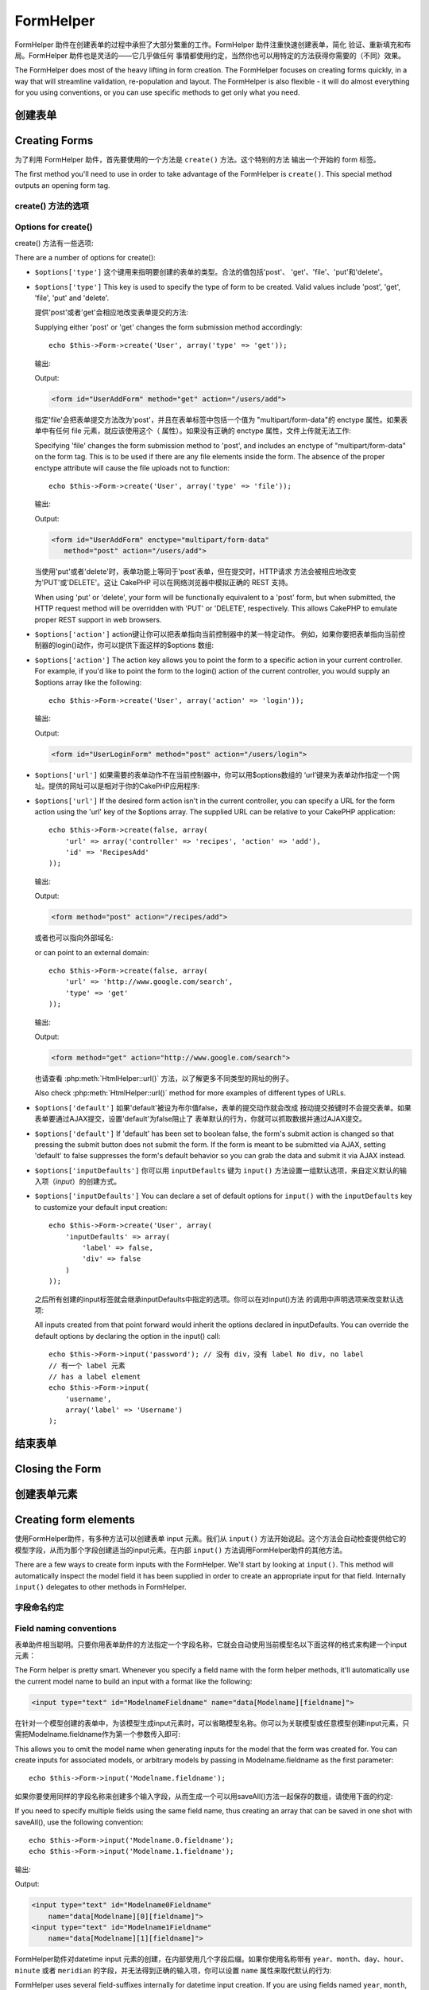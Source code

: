FormHelper
################

.. php:class:: FormHelper(View $view, array $settings = array())

FormHelper 助件在创建表单的过程中承担了大部分繁重的工作。FormHelper 助件注重快速创建表单，简化
验证、重新填充和布局。FormHelper 助件也是灵活的——它几乎做任何
事情都使用约定，当然你也可以用特定的方法获得你需要的（不同）效果。

The FormHelper does most of the heavy lifting in form creation.
The FormHelper focuses on creating forms quickly, in a way that
will streamline validation, re-population and layout. The
FormHelper is also flexible - it will do almost everything for
you using conventions, or you can use specific methods to get
only what you need.

创建表单
==============

Creating Forms
==============

为了利用 FormHelper 助件，首先要使用的一个方法是 ``create()`` 方法。这个特别的方法
输出一个开始的 form 标签。

The first method you'll need to use in order to take advantage of
the FormHelper is ``create()``. This special method outputs an
opening form tag.

.. php:method:: create(string $model = null, array $options = array())

    所有的参数都是可选的。如果调用 ``create()`` 方法时没有提供参数，就会认为构建
    的表单是通过当前的网址（*URL*）提交给当前的控制器。提交表单的默认方法是
    POST。返回的 form 元素带有一个 DOM ID。这个 ID 是用模型的名称和控制器动作的名称，
    按照驼峰命名方式（*CamelCased*）生成的。例如在 UsersController 的视图中调用
    ``create()`` 方法，在渲染得到的视图中会看到下面的输出:

    All parameters are optional. If ``create()`` is called with no
    parameters supplied, it assumes you are building a form that
    submits to the current controller, via the current URL.
    The default method for form submission is POST.
    The form element is also returned with a DOM ID. The ID is
    generated using the name of the model, and the name of the
    controller action, CamelCased. If I were to call ``create()``
    inside a UsersController view, I'd see something like the following
    output in the rendered view:

    .. code-block:: html

        <form id="UserAddForm" method="post" action="/users/add">

    .. note::

        你也可以给 ``$model`` 参数传入 ``false``。这样就会把表单数据放进数组：
        ``$this->request->data`` 中（而不是次级数组
        ``$this->request->data['Model']`` 中）。这对于不代表任何数据库中的数据的
        简易表单，是很方便的。

        You can also pass ``false`` for ``$model``. This will place your
        form data into the array: ``$this->request->data`` (instead of in the
        sub-array: ``$this->request->data['Model']``). This can be handy for short
        forms that may not represent anything in your database.

    其实，``create()`` 方法允许我们用参数对表单做更多定制。首先，你可以指定模型
    名称。为表单指定模型，就是创建了表单的 *上下文（context）*。所有的字段都认为是属于
    该模型（除非另外说明），所有引用的模型都与之关联。如果你不指定模型，就认为是
    使用当前控制器的默认模型::

    The ``create()`` method allows us to customize much more using the
    parameters, however. First, you can specify a model name. By
    specifying a model for a form, you are creating that form's
    *context*. All fields are assumed to belong to this model (unless
    otherwise specified), and all models referenced are assumed to be
    associated with it. If you do not specify a model, then it assumes
    you are using the default model for the current controller::

        // 如果你在 /recipes/add 页面
        // If you are on /recipes/add
        echo $this->Form->create('Recipe');

    输出:

    Output:

    .. code-block:: php

        <form id="RecipeAddForm" method="post" action="/recipes/add">

    这会把表单数据以 POST 方式提交给 RecipesController 控制器的 ``add()`` 动作。当然，
    你也可以用同样的逻辑创建编辑（*edit*）表单。FormHelper助件用
    ``$this->request->data`` 属性来自动探知是创建新增（*add*）还是编辑（*edit*）表单。如果
    ``$this->request->data`` 包含一个以表单的模型命名的数组元素，而且该数组包含
    模型主键的非空值，那么 FormHelper 助件就会为该记录创建一个编辑表单。例如，如果
    我们浏览 http://site.com/recipes/edit/5 页面，我们会得到下面的输出::

    This will POST the form data to the ``add()`` action of
    RecipesController. However, you can also use the same logic to
    create an edit form. The FormHelper uses the ``$this->request->data``
    property to automatically detect whether to create an add or edit
    form. If ``$this->request->data`` contains an array element named after the
    form's model, and that array contains a non-empty value of the
    model's primary key, then the FormHelper will create an edit form
    for that record. For example, if we browse to
    http://site.com/recipes/edit/5, we would get the following::

        // Controller/RecipesController.php:
        public function edit($id = null) {
            if (empty($this->request->data)) {
                $this->request->data = $this->Recipe->findById($id);
            } else {
                // Save logic goes here
            }
        }

        // View/Recipes/edit.ctp:
        // 因为 $this->request->data['Recipe']['id'] = 5，
        // 我们会得到编辑表单
        // Since $this->request->data['Recipe']['id'] = 5,
        // we will get an edit form
        <?php echo $this->Form->create('Recipe'); ?>

    输出:

    Output:

    .. code-block:: html

        <form id="RecipeEditForm" method="post" action="/recipes/edit/5">
        <input type="hidden" name="_method" value="PUT" />

    .. note::

        因为这是一个编辑表单，生成了一个 hidden 类型的 input 字段来取代默认的 HTTP 方法。

        Since this is an edit form, a hidden input field is generated to
        override the default HTTP method.

    在为插件中的模型创建表单时，你应当总是使用 :term:`plugin syntax` 来创建表单。
    这会确保生成正确的表单::

    When creating forms for models in plugins, you should always use
    :term:`plugin syntax` when creating a form. This will ensure the form is
    correctly generated::

        echo $this->Form->create('ContactManager.Contact');

    绝大部分对表单的配置是通过 ``$options`` 数组进行的。这个特殊的数组可以包含
    一系列不同的键-值对，影响生成的表单标签。

    The ``$options`` array is where most of the form configuration
    happens. This special array can contain a number of different
    key-value pairs that affect the way the form tag is generated.

    .. versionchanged:: 2.0
        所有表单的默认网址，现在是当前的网址，包括传入（*passed*）、命名（*named*
        ）和查询字符串（*querystring*）参数。你可以通过给
        ``$this->Form->create()`` 方法的第二个参数中提供 ``$options['url']`` 来
        改变这个默认值。
        The default URL for all forms, is now the current URL including
        passed, named, and querystring parameters. You can override this
        default by supplying ``$options['url']`` in the second parameter of
        ``$this->Form->create()``.

create() 方法的选项
--------------------

Options for create()
--------------------

create() 方法有一些选项:

There are a number of options for create():

* ``$options['type']`` 这个键用来指明要创建的表单的类型。合法的值包括'post'、
  'get'、'file'、'put'和'delete'。

* ``$options['type']`` This key is used to specify the type of form to be created. Valid
  values include 'post', 'get', 'file', 'put' and 'delete'.

  提供'post'或者'get'会相应地改变表单提交的方法::

  Supplying either 'post' or 'get' changes the form submission method
  accordingly::

      echo $this->Form->create('User', array('type' => 'get'));

  输出:

  Output:

  .. code-block:: html

     <form id="UserAddForm" method="get" action="/users/add">

  指定'file'会把表单提交方法改为'post'，并且在表单标签中包括一个值为
  "multipart/form-data"的 enctype 属性。如果表单中有任何 file 元素，就应该使用这个（
  属性）。如果没有正确的 enctype 属性，文件上传就无法工作::

  Specifying 'file' changes the form submission method to 'post', and
  includes an enctype of "multipart/form-data" on the form tag. This
  is to be used if there are any file elements inside the form. The
  absence of the proper enctype attribute will cause the file uploads
  not to function::

      echo $this->Form->create('User', array('type' => 'file'));

  输出:

  Output:

  .. code-block:: html

     <form id="UserAddForm" enctype="multipart/form-data"
        method="post" action="/users/add">

  当使用'put'或者'delete'时，表单功能上等同于'post'表单，但在提交时，HTTP请求
  方法会被相应地改变为'PUT'或'DELETE'。这让 CakePHP 可以在网络浏览器中模拟正确的
  REST 支持。

  When using 'put' or 'delete', your form will be functionally
  equivalent to a 'post' form, but when submitted, the HTTP request
  method will be overridden with 'PUT' or 'DELETE', respectively.
  This allows CakePHP to emulate proper REST support in web
  browsers.

* ``$options['action']`` action键让你可以把表单指向当前控制器中的某一特定动作。
  例如，如果你要把表单指向当前控制器的login()动作，你可以提供下面这样的$options
  数组::

* ``$options['action']`` The action key allows you to point the form to a
  specific action in your current controller. For example, if you'd like to
  point the form to the login() action of the current controller, you would
  supply an $options array like the following::

    echo $this->Form->create('User', array('action' => 'login'));

  输出:

  Output:

  .. code-block:: html

     <form id="UserLoginForm" method="post" action="/users/login">

  .. deprecated:: 2.8.0
     在 2.8.0 版本中，``$options['action']`` 选项已经作废。
     请使用 ``$options['url']`` 和 ``$options['id']`` 选项。
     The ``$options['action']`` option was deprecated as of 2.8.0.
     Use the ``$options['url']`` and ``$options['id']`` options instead.

* ``$options['url']`` 如果需要的表单动作不在当前控制器中，你可以用$options数组的
  ‘url’键来为表单动作指定一个网址。提供的网址可以是相对于你的CakePHP应用程序::

* ``$options['url']`` If the desired form action isn't in the current
  controller, you can specify a URL for the form action using the 'url' key of
  the $options array. The supplied URL can be relative to your CakePHP
  application::

    echo $this->Form->create(false, array(
        'url' => array('controller' => 'recipes', 'action' => 'add'),
        'id' => 'RecipesAdd'
    ));

  输出:

  Output:

  .. code-block:: html

     <form method="post" action="/recipes/add">

  或者也可以指向外部域名::

  or can point to an external domain::

    echo $this->Form->create(false, array(
        'url' => 'http://www.google.com/search',
        'type' => 'get'
    ));

  输出:

  Output:

  .. code-block:: html

    <form method="get" action="http://www.google.com/search">

  也请查看 :php:meth:`HtmlHelper::url()` 方法，以了解更多不同类型的网址的例子。

  Also check :php:meth:`HtmlHelper::url()` method for more examples of
  different types of URLs.

  .. versionchanged:: 2.8.0

     如果你不希望输出网址作为表单的动作（*action*），请使用 ``'url' => false``。

     Use ``'url' => false`` if you don’t want to output a URL as the form action.

* ``$options['default']`` 如果'default'被设为布尔值false，表单的提交动作就会改成
  按动提交按键时不会提交表单。如果表单要通过AJAX提交，设置'default'为false阻止了
  表单默认的行为，你就可以抓取数据并通过AJAX提交。

* ``$options['default']`` If 'default' has been set to boolean false, the form's
  submit action is changed so that pressing the submit button does not submit
  the form. If the form is meant to be submitted via AJAX, setting 'default' to
  false suppresses the form's default behavior so you can grab the data and
  submit it via AJAX instead.

* ``$options['inputDefaults']`` 你可以用 ``inputDefaults`` 键为 ``input()``
  方法设置一组默认选项，来自定义默认的输入项（*input*）的创建方式。

* ``$options['inputDefaults']`` You can declare a set of default options for
  ``input()`` with the ``inputDefaults`` key to customize your default input
  creation::

    echo $this->Form->create('User', array(
        'inputDefaults' => array(
            'label' => false,
            'div' => false
        )
    ));

  之后所有创建的input标签就会继承inputDefaults中指定的选项。你可以在对input()方法
  的调用中声明选项来改变默认选项::

  All inputs created from that point forward would inherit the
  options declared in inputDefaults. You can override the
  default options by declaring the option in the input() call::

    echo $this->Form->input('password'); // 没有 div，没有 label No div, no label
    // 有一个 label 元素
    // has a label element
    echo $this->Form->input(
        'username',
        array('label' => 'Username')
    );

结束表单
================

Closing the Form
================

.. php:method:: end($options = null, $secureAttributes = array())

    FormHelper助件有一个 ``end()`` 方法，用来完成表单。``end()`` 方法经常只输出一个结束表单标签，但使用 ``end()`` 方法也可以让FormHelper助件插入 :php:class:`SecurityComponent` 组件要求的隐藏表单元素:

    The FormHelper includes an ``end()`` method that completes the
    form. Often, ``end()`` only outputs a closing form tag, but
    using ``end()`` also allows the FormHelper to insert needed hidden
    form elements that :php:class:`SecurityComponent` requires:

    .. code-block:: php

        <?php echo $this->Form->create(); ?>

        <!-- Form elements go here -->

        <?php echo $this->Form->end(); ?>

    如果提供一个字符串作为 ``end()`` 方法的第一个参数，FormHelper助件就会和结束表单标签一起输出一个相应(以输入参数)命名的submit按键。

    If a string is supplied as the first parameter to ``end()``, the
    FormHelper outputs a submit button named accordingly along with the
    closing form tag::

        <?php echo $this->Form->end('Finish'); ?>

    就会输出:

    Will output:

    .. code-block:: html

        <div class="submit">
            <input type="submit" value="Finish" />
        </div>
        </form>

    你可以传入一个数组给 ``end()`` 方法来指定详细设置::

    You can specify detail settings by passing an array to ``end()``::

        $options = array(
            'label' => 'Update',
            'div' => array(
                'class' => 'glass-pill',
            )
        );
        echo $this->Form->end($options);

    就会输出:

    Will output:

    .. code-block:: html

        <div class="glass-pill"><input type="submit" value="Update" name="Update">
        </div>

    欲知更多细节，请参看 `Form Helper API <http://api.cakephp.org/2.8/class-FormHelper.html>`_。

    See the `Form Helper API <http://api.cakephp.org/2.8/class-FormHelper.html>`_ for further details.

    .. note::

        如果你在应用程序中使用 :php:class:`SecurityComponent` 组件，你应当总是用 ``end()`` 方法结束表单。

        If you are using :php:class:`SecurityComponent` in your application you
        should always end your forms with ``end()``.

    .. versionchanged:: 2.5
        在2.5版本中增加了 ``$secureAttributes`` 参数。
        The ``$secureAttributes`` parameter was added in 2.5.

.. _automagic-form-elements:

创建表单元素
======================

Creating form elements
======================

使用FormHelper助件，有多种方法可以创建表单 input 元素。我们从 ``input()`` 方法开始说起。这个方法会自动检查提供给它的模型字段，从而为那个字段创建适当的input元素。在内部 ``input()`` 方法调用FormHelper助件的其他方法。

There are a few ways to create form inputs with the FormHelper. We'll start by
looking at ``input()``. This method will automatically inspect the model field it
has been supplied in order to create an appropriate input for that
field. Internally ``input()`` delegates to other methods in FormHelper.

.. php:method:: input(string $fieldName, array $options = array())

    根据给定的 ``Model.field`` 创建下列元素:

    Creates the following elements given a particular ``Model.field``:

    * 包裹的div元素。
    * Label元素
    * （一个或多个）input元素
    * 如果适用，错误消息元素

    * Wrapping div.
    * Label element
    * Input element(s)
    * Error element with message if applicable.

    创建的input元素的类型取决于列的数据类型:

    The type of input created depends on the column datatype:

    列的类型
        获得的表单输入字段
    Column Type
        Resulting Form Field
    string (char, varchar, etc.)
        text
    boolean, tinyint(1)
        checkbox
    text
        textarea
    以password、passwd或psword命名的文字类型
        password
    text, with name of password, passwd, or psword
        password
    以email命名的文字类型
        email
    text, with name of email
        email
    以tel、telephone或phone命名的文字类型
        tel
    text, with name of tel, telephone, or phone
        tel
    date
        日、月和年的select输入项
    date
        day, month, and year selects
    datetime, timestamp
        日、月、年、小时、分钟和上下午的select输入项
    datetime, timestamp
        day, month, year, hour, minute, and meridian selects
    time
        小时、分钟和上下午的select输入项
    time
        hour, minute, and meridian selects
    binary 二进制类型
        file

    ``$options`` 参数让你定制 ``input()`` 方法如何工作，并微调生成的内容。

    The ``$options`` parameter allows you to customize how ``input()`` works,
    and finely control what is generated.

    如果模型字段的验证规则没有指定 ``allowEmpty =>
    true``，包裹的div元素就会带有 ``required`` 的（样式）类名。这种行为的一个局限是，字段所在的模型在当前请求（的处理过程）中必须已经加载，或者直接与提供给 :php:meth:`~FormHelper::create()` 方法的模型相关联。

    The wrapping div will have a ``required`` class name appended if the
    validation rules for the Model's field do not specify ``allowEmpty =>
    true``. One limitation of this behavior is the field's model must have
    been loaded during this request. Or be directly associated to the
    model supplied to :php:meth:`~FormHelper::create()`.

    .. versionadded:: 2.5
        binary类型现在映射成file类型的input元素。
        The binary type now maps to a file input.

    .. versionadded:: 2.3

    .. _html5-required:

    自2.3版本起，HTML5的 ``required`` 属性也会根据验证规则被添加到input元素上。你可以对某一字段在options数组中显式地设置 ``required`` 键，来改变这一点。要对整个表单省略浏览器验证的触发，你可以对使用 :php:meth:`FormHelper::submit()` 方法生成的input按键设置选项 ``'formnovalidate' => true``，或者在 :php:meth:`FormHelper::create()` 方法的选项中设置 ``'novalidate' => true``。

    Since 2.3 the HTML5 ``required`` attribute will also be added to the input
    based on validation rules. You can explicitly set ``required`` key in
    options array to override it for a field. To skip browser validation
    triggering for the whole form you can set option ``'formnovalidate' => true``
    for the input button you generate using :php:meth:`FormHelper::submit()` or
    set ``'novalidate' => true`` in options for :php:meth:`FormHelper::create()`.

    例如，假设User模型包括username（varchar）、password（varchar）、approved（datetime）和quote（text）这些字段。你可以用FormHelper助件的input()方法为所有这些表单字段创建适当的input元素::

    For example, let's assume that your User model includes fields for a
    username (varchar), password (varchar), approved (datetime) and
    quote (text). You can use the input() method of the FormHelper to
    create appropriate inputs for all of these form fields::

        echo $this->Form->create();

        echo $this->Form->input('username');   //text
        echo $this->Form->input('password');   //password
        echo $this->Form->input('approved');   //day, month, year, hour, minute,
                                               //meridian 日，月，年，小时，分钟，上下午
        echo $this->Form->input('quote');      //textarea

        echo $this->Form->end('Add');

    （下面是）说明日期字段的一些选项的一个更详细的例子::

    A more extensive example showing some options for a date field::

        echo $this->Form->input('birth_dt', array(
            'label' => 'Date of birth',
            'dateFormat' => 'DMY',
            'minYear' => date('Y') - 70,
            'maxYear' => date('Y') - 18,
        ));

    ``input()`` 方法除了下面这些选项，你可以指定input类型的任何选项和任何html属性（例如onfocus）。欲知关于 ``$options`` 和 ``$htmlAttributes`` 的更多信息，请参看 :doc:`/core-libraries/helpers/html`。

    Besides the specific options for ``input()`` found below, you can specify
    any option for the input type & any HTML attribute (for instance onfocus).
    For more information on ``$options`` and ``$htmlAttributes`` see
    :doc:`/core-libraries/helpers/html`.

    假设User hasAndBelongsToMany Group。在控制器中，设置一个驼峰命名（*camelCase*）的复数变量（在这里就是group -> groups，或者ExtraFunkyModel -> extraFunkyModels）作为select的可选项。在控制器动作中你可以这样写::

    Assuming that User hasAndBelongsToMany Group. In your controller, set a
    camelCase plural variable (group -> groups in this case, or ExtraFunkyModel
    -> extraFunkyModels) with the select options. In the controller action you
    would put the following::

        $this->set('groups', $this->User->Group->find('list'));

    然后在视图中就可以用这样简单的代码创建多选项::

    And in the view a multiple select can be created with this simple
    code::

        echo $this->Form->input('Group');

    如果你要在使用belongsTo或hasOne关系时创建select字段，你可以在Users控制器中添加下面的代码（假设User belongsTo Group）::

    If you want to create a select field while using a belongsTo - or
    hasOne - Relation, you can add the following to your Users-controller
    (assuming your User belongsTo Group)::

        $this->set('groups', $this->User->Group->find('list'));

    然后，在你的表单视图中添加下面的代码::

    Afterwards, add the following to your form-view::

        echo $this->Form->input('group_id');

    如果你的模型名称由两个或多个单词组成，例如，"UserGroup"，在使用set()方法传递数据时，你应当把数据命名为复数、驼峰命名的格式，象下面这样::

    If your model name consists of two or more words, e.g.,
    "UserGroup", when passing the data using set() you should name your
    data in a pluralised and camelCased format as follows::

        $this->set('userGroups', $this->UserGroup->find('list'));
        // 或者
        // or
        $this->set(
            'reallyInappropriateModelNames',
            $this->ReallyInappropriateModelName->find('list')
        );

    .. note::

        尽量避免使用 `FormHelper::input()` 方法来创建提交按键。而是使用 :php:meth:`FormHelper::submit()` 方法。

        Try to avoid using `FormHelper::input()` to generate submit buttons. Use
        :php:meth:`FormHelper::submit()` instead.

.. php:method:: inputs(mixed $fields = null, array $blacklist = null, $options = array())

    为 ``$fields`` 生成一组input标签。如果$fields是null，就会使用当前模型中除了在 ``$blacklist`` 参数中指定的字段之外的所有字段。

    Generate a set of inputs for ``$fields``. If ``$fields`` is null all fields,
    except of those defined in ``$blacklist``, of the current model will be used.

    除了控制字段输出，还可以用 ``$fields`` 参数通过 ``fieldset`` 及 ``legend`` 键来控制legend和fieldset的渲染。``$this->Form->inputs(array('legend' => 'My legend'));`` 会输出一个带有自定义的legend的input元素集合。你也可以通过 ``$fields`` 参数单独定制每个input。::

    In addition to controlling fields output, ``$fields`` can be used to control
    legend and fieldset rendering with the ``fieldset`` and ``legend`` keys.
    ``$this->Form->inputs(array('legend' => 'My legend'));``
    Would generate an input set with a custom legend. You can customize
    individual inputs through ``$fields`` as well. ::

        echo $this->Form->inputs(array(
            'name' => array('label' => 'custom label')
        ));

    除了对字段的控制，inputs()方法还允许你使用一些其他的选项。

    In addition to fields control, inputs() allows you to use a few additional
    options.

    - ``fieldset`` 设置为false来禁用fieldset。如果提供的是字符串，就会被用作fieldset元素的（样式）类名（*classname*）。
    - ``legend`` 设置为false来对生成的input元素集合禁用legend。也可以提供一个字符串来自定义legend的文字。

    - ``fieldset`` Set to false to disable the fieldset. If a string is supplied
      it will be used as the class name for the fieldset element.
    - ``legend`` Set to false to disable the legend for the generated input set.
      Or supply a string to customize the legend text.

字段命名约定
------------------------

Field naming conventions
------------------------

表单助件相当聪明。只要你用表单助件的方法指定一个字段名称，它就会自动使用当前模型名以下面这样的格式来构建一个input元素：

The Form helper is pretty smart. Whenever you specify a field name
with the form helper methods, it'll automatically use the current
model name to build an input with a format like the following:

.. code-block:: html

    <input type="text" id="ModelnameFieldname" name="data[Modelname][fieldname]">

在针对一个模型创建的表单中，为该模型生成input元素时，可以省略模型名称。你可以为关联模型或任意模型创建input元素，只需把Modelname.fieldname作为第一个参数传入即可::

This allows you to omit the model name when generating inputs for the model that
the form was created for. You can create inputs for associated models, or
arbitrary models by passing in Modelname.fieldname as the first parameter::

    echo $this->Form->input('Modelname.fieldname');

如果你要使用同样的字段名称来创建多个输入字段，从而生成一个可以用saveAll()方法一起保存的数组，请使用下面的约定::

If you need to specify multiple fields using the same field name,
thus creating an array that can be saved in one shot with
saveAll(), use the following convention::

    echo $this->Form->input('Modelname.0.fieldname');
    echo $this->Form->input('Modelname.1.fieldname');

输出:

Output:

.. code-block:: html

    <input type="text" id="Modelname0Fieldname"
        name="data[Modelname][0][fieldname]">
    <input type="text" id="Modelname1Fieldname"
        name="data[Modelname][1][fieldname]">


FormHelper助件对datetime input 元素的创建，在内部使用几个字段后缀。如果你使用名称带有 ``year``、``month``、``day``、``hour``、``minute`` 或者 ``meridian`` 的字段，并无法得到正确的输入项，你可以设置 ``name`` 属性来取代默认的行为::

FormHelper uses several field-suffixes internally for datetime input creation.
If you are using fields named ``year``, ``month``, ``day``, ``hour``,
``minute``, or ``meridian`` and having issues getting the correct input, you can
set the ``name`` attribute to override the default behavior::

    echo $this->Form->input('Model.year', array(
        'type' => 'text',
        'name' => 'data[Model][year]'
    ));


选项
-------

Options
-------

``FormHelper::input()`` 方法支持很多选项。除了它自身的选项，``input()`` 方法也接受生成的inout元素类型的选项，以及HTML属性（*attribute*）。以下列出 ``FormHelper::input()`` 相关的选项。

``FormHelper::input()`` supports a large number of options. In addition to its
own options ``input()`` accepts options for the generated input types, as well as
HTML attributes. The following will cover the options specific to
``FormHelper::input()``.

* ``$options['type']`` 你可以提供一个类型，来强制指定输入项的类型，忽略对模型的检测。除了在 :ref:`automagic-form-elements` 中介绍的字段类型，你也可以创建'file'、'password'和任何HTML5支持的类型::

* ``$options['type']`` You can force the type of an input, overriding model
  introspection, by specifying a type. In addition to the field types found in
  the :ref:`automagic-form-elements`, you can also create 'file', 'password',
  and any type supported by HTML5::

    echo $this->Form->input('field', array('type' => 'file'));
    echo $this->Form->input('email', array('type' => 'email'));

  输出:

  Output:

  .. code-block:: html

    <div class="input file">
        <label for="UserField">Field</label>
        <input type="file" name="data[User][field]" value="" id="UserField" />
    </div>
    <div class="input email">
        <label for="UserEmail">Email</label>
        <input type="email" name="data[User][email]" value="" id="UserEmail" />
    </div>

* ``$options['div']`` 用这个选项来设置包含input元素的div的属性。使用字符串就会设置div的（样式）类名。用数组就可以把div的属性设为数组的键/值对。或者，你也可以把这个键设置为false从而不输出div。

* ``$options['div']`` Use this option to set attributes of the input's
  containing div. Using a string value will set the div's class name. An array
  will set the div's attributes to those specified by the array's keys/values.
  Alternatively, you can set this key to false to disable the output of the div.

  设置（样式）类名::

  Setting the class name::

    echo $this->Form->input('User.name', array(
        'div' => 'class_name'
    ));

  输出:

  Output:

  .. code-block:: html

    <div class="class_name">
        <label for="UserName">Name</label>
        <input name="data[User][name]" type="text" value="" id="UserName" />
    </div>

  设置多个属性::

  Setting multiple attributes::

    echo $this->Form->input('User.name', array(
        'div' => array(
            'id' => 'mainDiv',
            'title' => 'Div Title',
            'style' => 'display:block'
        )
    ));

  输出:

  Output:

  .. code-block:: html

    <div class="input text" id="mainDiv" title="Div Title"
        style="display:block">
        <label for="UserName">Name</label>
        <input name="data[User][name]" type="text" value="" id="UserName" />
    </div>

  禁止div输出::

  Disabling div output::

    echo $this->Form->input('User.name', array('div' => false)); ?>

  输出:

  Output:

  .. code-block:: html

    <label for="UserName">Name</label>
    <input name="data[User][name]" type="text" value="" id="UserName" />

* ``$options['label']`` 把这个键设置为你要显示在通常伴随input元素的label元素内的字符串::

* ``$options['label']`` Set this key to the string you would like to be
  displayed within the label that usually accompanies the input::

    echo $this->Form->input('User.name', array(
        'label' => 'The User Alias'
    ));

  输出:

  Output:

  .. code-block:: html

    <div class="input">
        <label for="UserName">The User Alias</label>
        <input name="data[User][name]" type="text" value="" id="UserName" />
    </div>

  或者，设置该键为false，从而禁止label元素的输出::

  Alternatively, set this key to false to disable the output of the
  label::

    echo $this->Form->input('User.name', array('label' => false));

  输出:

  Output:

  .. code-block:: html

    <div class="input">
        <input name="data[User][name]" type="text" value="" id="UserName" />
    </div>

  把它设置为数组来为 ``label`` 元素提供额外的选项。如果这么做，你可以在数组中用 ``text`` 键来自定义label元素的文字::

  Set this to an array to provide additional options for the
  ``label`` element. If you do this, you can use a ``text`` key in
  the array to customize the label text::

    echo $this->Form->input('User.name', array(
        'label' => array(
            'class' => 'thingy',
            'text' => 'The User Alias'
        )
    ));

  输出:

  Output:

  .. code-block:: html

    <div class="input">
        <label for="UserName" class="thingy">The User Alias</label>
        <input name="data[User][name]" type="text" value="" id="UserName" />
    </div>


* ``$options['error']`` 使用这个键让你可以改变默认的模型错误消息，以及用于，例如，设置国际化（*i18n*）消息。它有一些子选项，用来控制包裹的元素，包裹元素的（样式）类名，以及错误消息中的HTML是否要转义。

* ``$options['error']`` Using this key allows you to override the default model
  error messages and can be used, for example, to set i18n messages. It has a
  number of suboptions which control the wrapping element, wrapping element
  class name, and whether HTML in the error message will be escaped.

  要禁用错误消息输出和字段的（样式）类，设置error键为false::

  To disable error message output & field classes set the error key to false::

    $this->Form->input('Model.field', array('error' => false));

  要只禁用错误消息，但保持字段的（样式）类，设置errorMessage键为false::

  To disable only the error message, but retain the field classes, set the
  errorMessage key to false::

    $this->Form->input('Model.field', array('errorMessage' => false));

  要改变包裹元素的类型和它的（样式）类（*class*），使用下面的格式::

  To modify the wrapping element type and its class, use the
  following format::

    $this->Form->input('Model.field', array(
        'error' => array(
            'attributes' => array('wrap' => 'span', 'class' => 'bzzz')
        )
    ));

  为防止在错误消息输出中的HTML被自动转义，设置escape子选项为false::

  To prevent HTML being automatically escaped in the error message
  output, set the escape suboption to false::

    $this->Form->input('Model.field', array(
        'error' => array(
            'attributes' => array('escape' => false)
        )
    ));

  要改变模型的错误消息，用键与验证规则名称匹配的数组::

  To override the model error messages use an array with
  the keys matching the validation rule names::

    $this->Form->input('Model.field', array(
        'error' => array('tooShort' => __('This is not long enough'))
    ));

  如上所示，你可以为模型中的每个验证规则设置错误消息。而且，你可以为表单提供国际化的消息。

  As seen above you can set the error message for each validation
  rule you have in your models. In addition you can provide i18n
  messages for your forms.

  .. versionadded:: 2.3
    在2.3版本中增加了对 ``errorMessage`` 的支持。
    Support for the ``errorMessage`` option was added in 2.3

* ``$options['before']``、``$options['between']``、``$options['separator']``
  和 ``$options['after']``

* ``$options['before']``, ``$options['between']``, ``$options['separator']``,
  and ``$options['after']``

  如果你要在input()方法的输出中间插入一些标记语言代码，就可以使用这些键::

  Use these keys if you need to inject some markup inside the output
  of the input() method::

      echo $this->Form->input('field', array(
          'before' => '--before--',
          'after' => '--after--',
          'between' => '--between---'
      ));

  输出:

  Output:

  .. code-block:: html

      <div class="input">
      --before--
      <label for="UserField">Field</label>
      --between---
      <input name="data[User][field]" type="text" value="" id="UserField" />
      --after--
      </div>

  对radio类型的input元素，'separator'属性可用来插入标记语言代码，来分隔每对input/label::

  For radio inputs the 'separator' attribute can be used to
  inject markup to separate each input/label pair::

      echo $this->Form->input('field', array(
          'before' => '--before--',
          'after' => '--after--',
          'between' => '--between---',
          'separator' => '--separator--',
          'options' => array('1', '2'),
          'type' => 'radio'
      ));

  输出:

  Output:

  .. code-block:: html

      <div class="input">
      --before--
      <input name="data[User][field]" type="radio" value="1" id="UserField1" />
      <label for="UserField1">1</label>
      --separator--
      <input name="data[User][field]" type="radio" value="2" id="UserField2" />
      <label for="UserField2">2</label>
      --between---
      --after--
      </div>

  对于 ``date`` 和 ``datetime`` 类型的元素，'separator'属性可用来改变select元素之间的字符串。默认为 '-'。

  For ``date`` and ``datetime`` type elements the 'separator'
  attribute can be used to change the string between select elements.
  Defaults to '-'.

* ``$options['format']`` FormHelper助件生成的html的顺序也是可以控制的。'format'选项支持使用一个字符串数组来描述上述元素遵从的模板。支持的数组的键为 ``array('before', 'input', 'between', 'label', 'after', 'error')``。

* ``$options['format']`` The ordering of the HTML generated by FormHelper is
  controllable as well. The 'format' options supports an array of strings
  describing the template you would like said element to follow. The supported
  array keys are:
  ``array('before', 'input', 'between', 'label', 'after', 'error')``.


* ``$options['inputDefaults']`` 如果你发现在对input()方法的多次调用中重复相同的选项，你可以使用 ``inputDefaults`` 来保持你的代码dry（译注: `Don't Repeat Yourself <http://tech.it168.com/a2009/0622/593/000000593268.shtml>`_ ，不要重复代码。）

* ``$options['inputDefaults']`` If you find yourself repeating the same options
  in multiple input() calls, you can use `inputDefaults`` to keep your code dry::

    echo $this->Form->create('User', array(
        'inputDefaults' => array(
            'label' => false,
            'div' => false
        )
    ));

  在这之后创建的所有input元素就都会继承inputDefaults之中声明的选项。你可以在input()方法的调用中声明选项来改变默认的选项::

  All inputs created from that point forward would inherit the
  options declared in inputDefaults. You can override the
  default options by declaring the option in the input() call::

    // 没有div，没有label
    // No div, no label
    echo $this->Form->input('password');

    // 有label元素
    // has a label element
    echo $this->Form->input('username', array('label' => 'Username'));

  如果你以后需要改变默认（选项），你可以使用 :php:meth:`FormHelper::inputDefaults()` 方法。

  If you need to later change the defaults you can use
  :php:meth:`FormHelper::inputDefaults()`.

* ``$options['maxlength']`` 设置该键来设置 ``input`` 字段的 ``maxlength`` 属性为特定值。当该键省略时，且 input 类型是 ``text``、``textarea``、``email``、``tel``、``url`` 或 ``search`` 时，而字段定义不是 ``decimal``、``time`` 或 ``datetime`` 之一，就会使用数据库字段的长度。

* ``$options['maxlength']`` Set this key to set the ``maxlength`` attribute of the ``input``
  field to a specific value. When this key is omitted and the input-type is ``text``,
  ``textarea``, ``email``, ``tel``, ``url`` or ``search`` and the field-definition is not
  one of ``decimal``, ``time`` or ``datetime``, the length option of the database field is
  used.

GET 表单 input 字段
-------------------

GET Form Inputs
---------------

当使用 ``FormHelper`` 来生成 ``GET`` 的 input 元素时，input 的 name 会自动缩写，提供更易读的名称。例如::

When using ``FormHelper`` to generate inputs for ``GET`` forms, the input names
will automatically be shortened to provide more human friendly names. For
example::

    // 生成 <input name="email" type="text" />
    // Makes <input name="email" type="text" />
    echo $this->Form->input('User.email');

    // 生成 <select name="Tags" multiple="multiple">
    // Makes <select name="Tags" multiple="multiple">
    echo $this->Form->input('Tags.Tags', array('multiple' => true));

如果你想要改变生成的 name 属性，可以使用 ``name`` 选项::

If you want to override the generated name attributes you can use the ``name``
option::

    // 生成更标准的 <input name="data[User][email]" type="text" />
    // Makes the more typical <input name="data[User][email]" type="text" />
    echo $this->Form->input('User.email', array('name' => 'data[User][email]'));

生成特定类型的input元素
===================================

Generating specific types of inputs
===================================

除了通用的 ``input()`` 方法，``FormHelper`` 助件有特定的方法来生成一系列不同类型的input元素。这些方法可以用来只是生成input部件本身，也可以结合其他象 :php:meth:`~FormHelper::label()` 和 :php:meth:`~FormHelper::error()` 这样的方法来生成完全定制的表单布局。

In addition to the generic ``input()`` method, ``FormHelper`` has specific
methods for generating a number of different types of inputs. These can be used
to generate just the input widget itself, and combined with other methods like
:php:meth:`~FormHelper::label()` and :php:meth:`~FormHelper::error()` to
generate fully custom form layouts.

.. _general-input-options:

通用选项
--------------

Common options
--------------

许多不同的input元素方法支持一组通用的选项。``input()`` 方法也支持所有这些选项 。为避免重复，所有输入项方法共用的通用选项在此说明:

Many of the various input element methods support a common set of options. All
of these options are also supported by ``input()``. To reduce repetition the
common options shared by all input methods are as follows:

* ``$options['class']`` 你可以为input元素设置（样式）类名(classname)::

* ``$options['class']`` You can set the class name for an input::

    echo $this->Form->input('title', array('class' => 'custom-class'));

* ``$options['id']`` 设置此键来强制指定input元素的 DOM id 的值。

* ``$options['id']`` Set this key to force the value of the DOM id for the input.

* ``$options['default']`` 用来设置输入项的默认值。如果传给表单的数据不包含该字段的值(或者根本没有数据传入)，该值就会被使用。

* ``$options['default']`` Used to set a default value for the input field. The
  value is used if the data passed to the form does not contain a value for the
  field (or if no data is passed at all).

  使用的例子::

  Example usage::

    echo $this->Form->input('ingredient', array('default' => 'Sugar'));

  select 字段的例子(尺寸"Medium"会作为默认值被选中)::

  Example with select field (Size "Medium" will be selected as
  default)::

    $sizes = array('s' => 'Small', 'm' => 'Medium', 'l' => 'Large');
    echo $this->Form->input(
        'size',
        array('options' => $sizes, 'default' => 'm')
    );

  .. note::

    你无法使用 ``default`` 来勾选 checkbox —— 为此你可以在控制器中设置 ``$this->request->data`` 的值，或者把input元素的选项 ``checked`` 设为 true。

    You cannot use ``default`` to check a checkbox - instead you might
    set the value in ``$this->request->data`` in your controller,
    or set the input option ``checked`` to true.

    Date 和 datetime 字段的默认值可以用'selected'键来设置。

    Date and datetime fields' default values can be set by using the
    'selected' key.

    当心使用 false 来设置默认值。false 值用来禁用/排除input元素的选项，所以 ``'default' => false`` 完全不会设置任何值。而是(应当)使用 ``'default' => 0``。

    Beware of using false to assign a default value. A false value is used to
    disable/exclude options of an input field, so ``'default' => false`` would
    not set any value at all. Instead use ``'default' => 0``.

除了上述的选项之外，你可以混入(*mixin*)任何你想使用的 HTML 属性。任何未特别提到的选项名称，会被当作 HTML 属性，并应用于生成的 HTML input元素。

In addition to the above options, you can mixin any HTML attribute you wish to
use. Any non-special option name will be treated as an HTML attribute, and
applied to the generated HTML input element.


select，checkbox 和 radio 类型的 input 元素的选项
--------------------------------------------------

Options for select, checkbox and  radio inputs
----------------------------------------------

* ``$options['selected']`` 与选择类型（即 select，date，time，datetime 这些类型）的 input 元素结合使用。设置‘selected’为 input 元素渲染时你要在默认情况下选中的项目的值::

* ``$options['selected']`` Used in combination with a select-type input (i.e.
  For types select, date, time, datetime). Set 'selected' to the value of the
  item you wish to be selected by default when the input is rendered::

    echo $this->Form->input('close_time', array(
        'type' => 'time',
        'selected' => '13:30:00'
    ));

  .. note::

    date 和 datetime 类型的 input 元素的 selected 键也可以是 UNIX 时间戳(timestamp)。

    The selected key for date and datetime inputs may also be a UNIX
    timestamp.

* ``$options['empty']`` 如果设置为 true，就会强制 input 元素保持为空。

* ``$options['empty']`` If set to true, forces the input to remain empty.

  当传递给一个 select 列表时，这会在下拉列表中创建一个带有空值的空 option 元素。如果你要空值有文字显示，而不是只是空 option 元素，给 empty 键传入一个字符串::

  When passed to a select list, this creates a blank option with an
  empty value in your drop down list. If you want to have a empty
  value with text displayed instead of just a blank option, pass in a
  string to empty::

      echo $this->Form->input('field', array(
          'options' => array(1, 2, 3, 4, 5),
          'empty' => '(choose one)'
      ));

  输出:

  Output:

  .. code-block:: html

      <div class="input">
          <label for="UserField">Field</label>
          <select name="data[User][field]" id="UserField">
              <option value="">(choose one)</option>
              <option value="0">1</option>
              <option value="1">2</option>
              <option value="2">3</option>
              <option value="3">4</option>
              <option value="4">5</option>
          </select>
      </div>

  .. note::

    如果你要设置一个密码（*password*）字段为空，请使用 'value' => ''。

    If you need to set the default value in a password field to blank,
    use 'value' => '' instead.

    对 date 或 datetime 类型的字段，可以提供键值对列表::

    A list of key-value pairs can be supplied for a date or datetime field::

        echo $this->Form->dateTime('Contact.date', 'DMY', '12',
          array(
            'empty' => array(
              'day' => 'DAY', 'month' => 'MONTH', 'year' => 'YEAR',
              'hour' => 'HOUR', 'minute' => 'MINUTE', 'meridian' => false
            )
          )
        );

  输出:

  Output:

  .. code-block:: html

    <select name="data[Contact][date][day]" id="ContactDateDay">
        <option value="">DAY</option>
        <option value="01">1</option>
        // ...
        <option value="31">31</option>
    </select> - <select name="data[Contact][date][month]" id="ContactDateMonth">
        <option value="">MONTH</option>
        <option value="01">January</option>
        // ...
        <option value="12">December</option>
    </select> - <select name="data[Contact][date][year]" id="ContactDateYear">
        <option value="">YEAR</option>
        <option value="2036">2036</option>
        // ...
        <option value="1996">1996</option>
    </select> <select name="data[Contact][date][hour]" id="ContactDateHour">
        <option value="">HOUR</option>
        <option value="01">1</option>
        // ...
        <option value="12">12</option>
        </select>:<select name="data[Contact][date][min]" id="ContactDateMin">
        <option value="">MINUTE</option>
        <option value="00">00</option>
        // ...
        <option value="59">59</option>
    </select> <select name="data[Contact][date][meridian]" id="ContactDateMeridian">
        <option value="am">am</option>
        <option value="pm">pm</option>
    </select>

* ``$options['hiddenField']`` 对某些 input 类型(checkboxe、radio)会创建一个 hidden 类型的 input 元素，从而使 $this->request->data 中有一个键，即使没有值:

* ``$options['hiddenField']`` For certain input types (checkboxes, radios) a
  hidden input is created so that the key in $this->request->data will exist
  even without a value specified:

  .. code-block:: html

    <input type="hidden" name="data[Post][Published]" id="PostPublished_"
        value="0" />
    <input type="checkbox" name="data[Post][Published]" value="1"
        id="PostPublished" />

  这可以通过设置 ``$options['hiddenField'] = false`` 来禁用::

  This can be disabled by setting the ``$options['hiddenField'] = false``::

    echo $this->Form->checkbox('published', array('hiddenField' => false));

  这会输出:

  Which outputs:

  .. code-block:: html

    <input type="checkbox" name="data[Post][Published]" value="1"
        id="PostPublished" />

  如果你要在一个表单上中创建成组的多组 input 元素，你就应该在除了第一个的所有 input 元素上使用这个参数。如果页面中的 hidden 类型的 input 元素分布在多个地方，只有最后一组 input 元素的值会被保存。

  If you want to create multiple blocks of inputs on a form that are
  all grouped together, you should use this parameter on all inputs
  except the first. If the hidden input is on the page in multiple
  places, only the last group of input's values will be saved

  在(下面)这个例子中，只有 tertiary colors 会被传递，primary colors 会被覆盖:

  In this example, only the tertiary colors would be passed, and the
  primary colors would be overridden:

  .. code-block:: html

    <h2>Primary Colors</h2>
    <input type="hidden" name="data[Color][Color]" id="Colors_" value="0" />
    <input type="checkbox" name="data[Color][Color][]" value="5"
        id="ColorsRed" />
    <label for="ColorsRed">Red</label>
    <input type="checkbox" name="data[Color][Color][]" value="5"
        id="ColorsBlue" />
    <label for="ColorsBlue">Blue</label>
    <input type="checkbox" name="data[Color][Color][]" value="5"
        id="ColorsYellow" />
    <label for="ColorsYellow">Yellow</label>

    <h2>Tertiary Colors</h2>
    <input type="hidden" name="data[Color][Color]" id="Colors_" value="0" />
    <input type="checkbox" name="data[Color][Color][]" value="5"
        id="ColorsGreen" />
    <label for="ColorsGreen">Green</label>
    <input type="checkbox" name="data[Color][Color][]" value="5"
        id="ColorsPurple" />
    <label for="ColorsPurple">Purple</label>
    <input type="checkbox" name="data[Addon][Addon][]" value="5"
        id="ColorsOrange" />
    <label for="ColorsOrange">Orange</label>

  对第二组输入项禁用 ``'hiddenField'``，就可以防止这样的事情。

  Disabling the ``'hiddenField'`` on the second input group would
  prevent this behavior.

  你可以设置不是0的 hidden 字段值，比如 'N'::

  You can set a different hidden field value other than 0 such as 'N'::

      echo $this->Form->checkbox('published', array(
          'value' => 'Y',
          'hiddenField' => 'N',
      ));

Datetime 选项
----------------

Datetime options
----------------

* ``$options['timeFormat']`` 用于指定一组与时间相关的 select 类型的 input 元素的格式。合法的格式包括 ``12``，``24`` 和 ``null``。

* ``$options['timeFormat']`` Used to specify the format of the select inputs for
  a time-related set of inputs. Valid values include ``12``, ``24``, and ``null``.

* ``$options['dateFormat']`` 用于指定一组与日期相关的 select 类型的 input 元素的格式。合法的格式包括'D'，'M'和'Y'的任意组合，或者 ``null``。input 元素会以 dateFormat 选项定义的顺序来放置。

* ``$options['dateFormat']`` Used to specify the format of the select inputs for
  a date-related set of inputs. Valid values include any combination of 'D',
  'M' and 'Y' or ``null``. The inputs will be put in the order defined by the
  dateFormat option.

* ``$options['minYear'], $options['maxYear']`` 与 date/datetime input 元素一起使用。定义在年的 select 字段中显示的下限和/或上限的值。

* ``$options['minYear'], $options['maxYear']`` Used in combination with a
  date/datetime input. Defines the lower and/or upper end of values shown in the
  years select field.

* ``$options['orderYear']`` 与 date/datetime input 元素一起使用。定义年的值显示的顺序。有效的值包括 'asc'，'desc'。默认值为 'desc'。

* ``$options['orderYear']`` Used in combination with a date/datetime input.
  Defines the order in which the year values will be set. Valid values include
  'asc', 'desc'. The default value is 'desc'.

* ``$options['interval']`` 这个选项指定分钟选择框中每个选项之间间隔的分钟数::

* ``$options['interval']`` This option specifies the number of minutes between
  each option in the minutes select box::

    echo $this->Form->input('Model.time', array(
        'type' => 'time',
        'interval' => 15
    ));

  会在分钟选择框中创建4个选项，每15分钟一个。

  Would create 4 options in the minute select. One for each 15
  minutes.

* ``$options['round']`` 可以设置为 `up` 或者 `down`，强制向某一方向的舍入/取整。默认值为 null，即根据 `interval` 的一半向上取整。

* ``$options['round']`` Can be set to `up` or `down` to force rounding in either direction.
  Defaults to null which rounds half up according to `interval`.

  .. versionadded:: 2.4

表单元素相关的方法
=============================

Form Element-Specific Methods
=============================

在上面的例子中，所有的元素都是创建在针对 ``User`` 模型的表单中。所以，生成的 HTML 代码会包含引用 User 模型的属性。例如：name=data[User][username], id=UserUsername。

All elements are created under a form for the ``User`` model as in the examples above.
For this reason, the HTML code generated will contain attributes that reference to the User model.
Ex: name=data[User][username], id=UserUsername

.. php:method:: label(string $fieldName, string $text, array $options)

    创建一个 label 元素。``$fieldName`` 用于生成 DOM id。如果 ``$text`` 未定义，``$fieldName`` 会被用来转换（*inflect*）生成 label 元素的文字::

    Create a label element. ``$fieldName`` is used for generating the
    DOM id. If ``$text`` is undefined, ``$fieldName`` will be used to inflect
    the label's text::

        echo $this->Form->label('User.name');
        echo $this->Form->label('User.name', 'Your username');

    输出:

    Output:

    .. code-block:: html

        <label for="UserName">Name</label>
        <label for="UserName">Your username</label>

    ``$options`` 可以是一个 HTML 属性的数组，或者是一个会被用作样式类名的字符串::

    ``$options`` can either be an array of HTML attributes, or a string that
    will be used as a class name::

        echo $this->Form->label('User.name', null, array('id' => 'user-label'));
        echo $this->Form->label('User.name', 'Your username', 'highlight');

    输出:

    Output:

    .. code-block:: html

        <label for="UserName" id="user-label">Name</label>
        <label for="UserName" class="highlight">Your username</label>

.. php:method:: text(string $name, array $options)

    FormHelper助件的其他方法是用来创建特定的表单元素的。这些方法中的许多也用到特殊的 $options 参数。不过，在这种情况下，$options 主要是用来指定 HTML 标签的属性(比如表单中元素的值或者 DOM id)::

    The rest of the methods available in the FormHelper are for
    creating specific form elements. Many of these methods also make
    use of a special $options parameter. In this case, however,
    $options is used primarily to specify HTML tag attributes (such as
    the value or DOM id of an element in the form)::

        echo $this->Form->text('username', array('class' => 'users'));

    将会输出:

    Will output:

    .. code-block:: html

        <input name="data[User][username]" type="text" class="users"
            id="UserUsername" />

.. php:method:: password(string $fieldName, array $options)

    创建一个密码字段。::

    Creates a password field. ::

        echo $this->Form->password('password');

    将会输出:

    Will output:

    .. code-block:: html

        <input name="data[User][password]" value="" id="UserPassword"
            type="password" />

.. php:method:: hidden(string $fieldName, array $options)

    创建一个 hidden 类型的表单 input 元素。例如::

    Creates a hidden form input. Example::

        echo $this->Form->hidden('id');

    将会输出:

    Will output:

    .. code-block:: html

        <input name="data[User][id]" id="UserId" type="hidden" />

    如果表单是用于修改（即，数组 ``$this->request->data`` 会包含 ``User`` 模型已经保存的数据），对应 ``id`` 字段的值就会自动加到生成的 HTML 中。data[User][id] = 10 的例子：

    If the form is edited (that is, the array ``$this->request->data`` will
    contain the information saved for the ``User`` model), the value
    corresponding to ``id`` field will automatically be added to the HTML
    generated. Example for data[User][id] = 10:

    .. code-block:: html

        <input name="data[User][id]" id="UserId" type="hidden" value="10" />

    .. versionchanged:: 2.0
        隐藏字段不再去除（样式的）class 属性。这意味着如果隐藏字段有验证错误，错误字段的（样式）class 就会被应用。
        Hidden fields no longer remove the class attribute. This means
        that if there are validation errors on hidden fields, the
        error-field class name will be applied.

.. php:method:: textarea(string $fieldName, array $options)

    创建一个 textarea 类型的 input 字段。::

    Creates a textarea input field. ::

        echo $this->Form->textarea('notes');

    将会输出:

    Will output:

    .. code-block:: html

        <textarea name="data[User][notes]" id="UserNotes"></textarea>

    如果表单是用于修改（即，数组 ``$this->request->data`` 会包含 ``User`` 模型已经保存的数据），对应 ``notes`` 字段的值就会自动加到生成的 HTML 中。例如：

    If the form is edited (that is, the array ``$this->request->data`` will
    contain the information saved for the ``User`` model), the value
    corresponding to ``notes`` field will automatically be added to the HTML
    generated. Example:

    .. code-block:: html

        <textarea name="data[User][notes]" id="UserNotes">
        This text is to be edited.
        </textarea>

    .. note::

        ``textarea`` input 元素类型允许 ``$options`` 的属性 ``'escape'``，这决定 textarea 的内容是否要被转义。默认值为 ``true``。

        The ``textarea`` input type allows for the ``$options`` attribute
        of ``'escape'`` which determines whether or not the contents of the
        textarea should be escaped. Defaults to ``true``.

    ::

        echo $this->Form->textarea('notes', array('escape' => false);
        // 或者......
        // OR....
        echo $this->Form->input(
            'notes',
            array('type' => 'textarea', 'escape' => false)
        );


    **选项**

    **Options**

    除了 :ref:`general-input-options`，textarea() 方法支持一些特定的选项:

    In addition to the :ref:`general-input-options`, textarea() supports a few
    specific options:

    * ``$options['rows']，$options['cols']`` 这两个键指定行数和列数::

    * ``$options['rows'], $options['cols']`` These two keys specify the number of
      rows and columns::

        echo $this->Form->textarea(
            'textarea',
            array('rows' => '5', 'cols' => '5')
        );

      输出:

      Output:

      .. code-block:: html

        <textarea name="data[Form][textarea]" cols="5" rows="5" id="FormTextarea">
        </textarea>

.. php:method:: checkbox(string $fieldName, array $options)

    创建一个 checkbox 表单元素。该方法也会生成一个关联的 hidden 类型的表单 input 元素，强制提交指定字段的数据。::

    Creates a checkbox form element. This method also generates an
    associated hidden form input to force the submission of data for
    the specified field. ::

        echo $this->Form->checkbox('done');

    将会输出:

    Will output:

    .. code-block:: html

        <input type="hidden" name="data[User][done]" value="0" id="UserDone_" />
        <input type="checkbox" name="data[User][done]" value="1" id="UserDone" />

    可以用 $options 数组来给出 checkbox 的值::

    It is possible to specify the value of the checkbox by using the
    $options array::

        echo $this->Form->checkbox('done', array('value' => 555));

    将会输出:

    Will output:

    .. code-block:: html

        <input type="hidden" name="data[User][done]" value="0" id="UserDone_" />
        <input type="checkbox" name="data[User][done]" value="555" id="UserDone" />

    如果你不想让 Form 助件创建 hidden 类型的 input 元素::

    If you don't want the Form helper to create a hidden input::

        echo $this->Form->checkbox('done', array('hiddenField' => false));

    将会输出:

    Will output:

    .. code-block:: html

        <input type="checkbox" name="data[User][done]" value="1" id="UserDone" />


.. php:method:: radio(string $fieldName, array $options, array $attributes)

    创建一组 radio 按钮类型的 input 元素。

    Creates a set of radio button inputs.

    **选项**

    **Options**

    * ``$attributes['value']`` 设置哪个值作为默认值被选中。

    * ``$attributes['value']`` to set which value should be selected default.

    * ``$attributes['separator']`` 给出 radio 按钮之间的 HTML(例如 <br /)。

    * ``$attributes['separator']`` to specify HTML in between radio
      buttons (e.g. <br />).

    * ``$attributes['between']`` 给出在 legend 和第一个元素之间插入的内容。

    * ``$attributes['between']`` specify some content to be inserted between the
      legend and first element.

    * ``$attributes['disabled']`` 设置这个属性为 ``true`` 或 ``'disabled'`` 会禁用所有生成的 radio 按钮。

    * ``$attributes['disabled']`` Setting this to ``true`` or ``'disabled'``
      will disable all of the generated radio buttons.

    * ``$attributes['legend']`` 默认情况下 radio 元素会包裹在 label 和 fieldset 之中。设置 ``$attributes['legend']`` 为 false 来去掉这些。::

    * ``$attributes['legend']`` Radio elements are wrapped with a legend and
      fieldset by default. Set ``$attributes['legend']`` to false to remove
      them. ::

        $options = array('M' => 'Male', 'F' => 'Female');
        $attributes = array('legend' => false);
        echo $this->Form->radio('gender', $options, $attributes);

      将会输出:

      Will output:

      .. code-block:: html

        <input name="data[User][gender]" id="UserGender_" value=""
            type="hidden" />
        <input name="data[User][gender]" id="UserGenderM" value="M"
            type="radio" />
        <label for="UserGenderM">Male</label>
        <input name="data[User][gender]" id="UserGenderF" value="F"
            type="radio" />
        <label for="UserGenderF">Female</label>


    如果出于某些原因你不想要 hidden 类型的 input 元素，设置 ``$attributes['value']`` 为选中的值或布尔值 false 就可以了。

    If for some reason you don't want the hidden input, setting
    ``$attributes['value']`` to a selected value or boolean false will
    do just that.

    * ``$attributes['fieldset']`` 如果 legend 属性没有设置成 false，那么这个属性可以用来设置 fieldset 元素的样式类名。

    * ``$attributes['fieldset']`` If legend attribute is not set to false, then this
      attribute can be used to set the class of the fieldset element.


    .. versionchanged:: 2.1
        在 2.1 版本中增加了 ``$attributes['disabled']`` 选项。
        The ``$attributes['disabled']`` option was added in 2.1.

    .. versionchanged:: 2.8.5
        在 2.8.5 版本中增加了 ``$attributes['fieldset']`` 选项。
        The ``$attributes['fieldset']`` option was added in 2.8.5.


.. php:method:: select(string $fieldName, array $options, array $attributes)

    创建一个 select 元素，以 ``$options`` 中的项目填充，默认选中以 ``$attributes['value']`` 指定的选项。设置 ``$attributes`` 变量中的'empty'键为 false，就可以去掉默认的空选项::

    Creates a select element, populated with the items in ``$options``,
    with the option specified by ``$attributes['value']`` shown as selected by
    default. Set the 'empty' key in the ``$attributes`` variable to false to
    turn off the default empty option::

        $options = array('M' => 'Male', 'F' => 'Female');
        echo $this->Form->select('gender', $options);

    将会输出:

    Will output:

    .. code-block:: html

        <select name="data[User][gender]" id="UserGender">
        <option value=""></option>
        <option value="M">Male</option>
        <option value="F">Female</option>
        </select>

    ``select`` 类型可以有一个特殊的 ``$option`` 属性，叫做 ``'escape'``，它接受布尔值，决定是否对 select 选项的内容进行 HTML 实体编码(HTML entity encode)。默认为 true::

    The ``select`` input type allows for a special ``$option``
    attribute called ``'escape'`` which accepts a bool and determines
    whether to HTML entity encode the contents of the select options.
    Defaults to true::

        $options = array('M' => 'Male', 'F' => 'Female');
        echo $this->Form->select('gender', $options, array('escape' => false));

    * ``$attributes['options']`` 这个键允许你手动指定 select 元素或一组 radio 元素的选项。除非'type'设置为'radio'，否则 FormHelper 助件将会认为希望的输出为 select 元素::

    * ``$attributes['options']`` This key allows you to manually specify options for a
      select input, or for a radio group. Unless the 'type' is specified as 'radio',
      the FormHelper will assume that the target output is a select input::

        echo $this->Form->select('field', array(1,2,3,4,5));

      输出:

      Output:

      .. code-block:: html

        <select name="data[User][field]" id="UserField">
            <option value="0">1</option>
            <option value="1">2</option>
            <option value="2">3</option>
            <option value="3">4</option>
            <option value="4">5</option>
        </select>

      选项也可以用键-值对的方式提供::

      Options can also be supplied as key-value pairs::

        echo $this->Form->select('field', array(
            'Value 1' => 'Label 1',
            'Value 2' => 'Label 2',
            'Value 3' => 'Label 3'
        ));

      输出:

      Output:

      .. code-block:: html

        <select name="data[User][field]" id="UserField">
            <option value=""></option>
            <option value="Value 1">Label 1</option>
            <option value="Value 2">Label 2</option>
            <option value="Value 3">Label 3</option>
        </select>

      如果你想要生成带有 optgroups 的 select 元素，只需传入层级结构的数据。这也适用于多个 checkbox 元素和 radio 按钮元素，只是不用  optgroups，而是用 fieldsets 来包裹元素::

      If you would like to generate a select with optgroups, just pass
      data in hierarchical format. This works on multiple checkboxes and radio
      buttons too, but instead of optgroups wraps elements in fieldsets::

        $options = array(
           'Group 1' => array(
              'Value 1' => 'Label 1',
              'Value 2' => 'Label 2'
           ),
           'Group 2' => array(
              'Value 3' => 'Label 3'
           )
        );
        echo $this->Form->select('field', $options);

      输出:

      Output:

      .. code-block:: html

        <select name="data[User][field]" id="UserField">
            <optgroup label="Group 1">
                <option value="Value 1">Label 1</option>
                <option value="Value 2">Label 2</option>
            </optgroup>
            <optgroup label="Group 2">
                <option value="Value 3">Label 3</option>
            </optgroup>
        </select>

    * ``$attributes['multiple']`` 如果对一个输出 select 的 input 设置'multiple'为 true，该 select 就会允许多选::

    * ``$attributes['multiple']`` If 'multiple' has been set to true for an input that
      outputs a select, the select will allow multiple selections::

        echo $this->Form->select(
            'Model.field',
            $options,
            array('multiple' => true)
        );

      另外也可以设置'multiple'为'checkbox'，来输出一组相互关联的 check box::

      Alternatively set 'multiple' to 'checkbox' to output a list of
      related check boxes::

        $options = array(
            'Value 1' => 'Label 1',
            'Value 2' => 'Label 2'
        );
        echo $this->Form->select('Model.field', $options, array(
            'multiple' => 'checkbox'
        ));

      输出:

      Output:

      .. code-block:: html

        <div class="input select">
           <label for="ModelField">Field</label>
           <input name="data[Model][field]" value="" id="ModelField"
            type="hidden">
           <div class="checkbox">
              <input name="data[Model][field][]" value="Value 1"
                id="ModelField1" type="checkbox">
              <label for="ModelField1">Label 1</label>
           </div>
           <div class="checkbox">
              <input name="data[Model][field][]" value="Value 2"
                id="ModelField2" type="checkbox">
              <label for="ModelField2">Label 2</label>
           </div>
        </div>

    * ``$attributes['disabled']`` 当创建 checkbox 时，可以设置这个选项为 ``true`` 来禁用全部或者一些 checkbox。要禁用全部 checkbox，设置 disabled 为 ``true``::

    * ``$attributes['disabled']`` When creating checkboxes, this option can be set
      to disable all or some checkboxes. To disable all checkboxes set disabled
      to ``true``::

        $options = array(
            'Value 1' => 'Label 1',
            'Value 2' => 'Label 2'
        );
        echo $this->Form->select('Model.field', $options, array(
            'multiple' => 'checkbox',
            'disabled' => array('Value 1')
        ));

      输出:

      Output:

      .. code-block:: html

        <div class="input select">
           <label for="ModelField">Field</label>
           <input name="data[Model][field]" value="" id="ModelField"
            type="hidden">
           <div class="checkbox">
              <input name="data[Model][field][]" disabled="disabled"
                value="Value 1" id="ModelField1" type="checkbox">
              <label for="ModelField1">Label 1</label>
           </div>
           <div class="checkbox">
              <input name="data[Model][field][]" value="Value 2"
                id="ModelField2" type="checkbox">
              <label for="ModelField2">Label 2</label>
           </div>
        </div>

    .. versionchanged:: 2.3
        ``$attributes['disabled']`` 对数组的支持是在2.3版本中增加的。
        Support for arrays in ``$attributes['disabled']`` was added in 2.3.

.. php:method:: file(string $fieldName, array $options)

    要在表单中增加一个文件上传字段，你必须首先确保表单的 enctype 设置为"multipart/form-data"，所以要用下面这样的 create 函数开始::

    To add a file upload field to a form, you must first make sure that
    the form enctype is set to "multipart/form-data", so start off with
    a create function such as the following::

        echo $this->Form->create('Document', array(
            'enctype' => 'multipart/form-data'
        ));
        // 或者
        // OR
        echo $this->Form->create('Document', array('type' => 'file'));

    然后添加下面两行之一到表单视图文件中::

    Next add either of the two lines to your form view file::

        echo $this->Form->input('Document.submittedfile', array(
            'between' => '<br />',
            'type' => 'file'
        ));

        // 或者
        // OR

        echo $this->Form->file('Document.submittedfile');

    鉴于 HTML 本身的限制，无法为'file'类型的 input 字段设置默认值。每次表单显示时，其值为空。

    Due to the limitations of HTML itself, it is not possible to put
    default values into input fields of type 'file'. Each time the form
    is displayed, the value inside will be empty.

    在提交时，file 字段提供一个扩展的数据数组给接受表单数据的脚本（*script*）。

    Upon submission, file fields provide an expanded data array to the
    script receiving the form data.

    对于上面的例子，如果 CakePHP 安装在 Windows 服务器上，在提交的数据数组中的值将有如下结构。在 Unix 环境下'tmp\_name'会有不同的路径::

    For the example above, the values in the submitted data array would
    be organized as follows, if the CakePHP was installed on a Windows
    server. 'tmp\_name' will have a different path in a Unix
    environment::

        $this->request->data['Document']['submittedfile'] = array(
            'name' => 'conference_schedule.pdf',
            'type' => 'application/pdf',
            'tmp_name' => 'C:/WINDOWS/TEMP/php1EE.tmp',
            'error' => 0,
            'size' => 41737,
        );

    这个数组是 PHP 本身生成的，所以要了解 PHP 如何处理通过 file 字段传递的数据，请 `阅读 PHP 手册中关于文件上载的章节 <http://php.net/features.file-upload>`_。

    This array is generated by PHP itself, so for more detail on the
    way PHP handles data passed via file fields
    `read the PHP manual section on file uploads <http://php.net/features.file-upload>`_.

验证（文件）上载
------------------

Validating Uploads
------------------

下面是一个验证方法的例子，可以定义在模型中来验证文件上载是否成功::

Below is an example validation method you could define in your
model to validate whether a file has been successfully uploaded::

    public function isUploadedFile($params) {
        $val = array_shift($params);
        if ((isset($val['error']) && $val['error'] == 0) ||
            (!empty( $val['tmp_name']) && $val['tmp_name'] != 'none')
        ) {
            return is_uploaded_file($val['tmp_name']);
        }
        return false;
    }

创建 file 类型的 input 元素::

Creates a file input::

    echo $this->Form->create('User', array('type' => 'file'));
    echo $this->Form->file('avatar');

将会输出:

Will output:

.. code-block:: html

    <form enctype="multipart/form-data" method="post" action="/users/add">
    <input name="data[User][avatar]" value="" id="UserAvatar" type="file">

.. note::

    当使用 ``$this->Form->file()`` 方法时，记得要通过在 ``$this->Form->create()`` 方法中设置类型选项为'file'来设置表单的编码类型。

    When using ``$this->Form->file()``, remember to set the form
    encoding-type, by setting the type option to 'file' in
    ``$this->Form->create()``


创建按键和提交元素
====================================

Creating buttons and submit elements
====================================

.. php:method:: submit(string $caption, array $options)

    创建带有标题 ``$caption`` 的提交按键。如果给出的 ``$caption`` 是一个图像的网址（含有‘.’字符），提交按键就会渲染为图像。

    Creates a submit button with caption ``$caption``. If the supplied
    ``$caption`` is a URL to an image (it contains a '.' character),
    the submit button will be rendered as an image.

    默认情况下它会被包括在 ``div`` 标签内；你可以通过声明 ``$options['div'] = false`` 来避免::

    It is enclosed between ``div`` tags by default; you can avoid this
    by declaring ``$options['div'] = false``::

        echo $this->Form->submit();

    将会输出:

    Will output:

    .. code-block:: html

        <div class="submit"><input value="Submit" type="submit"></div>

    你可以为 caption 参数传入一个图像的相对或绝对网址，而不是标题文字。::

    You can also pass a relative or absolute URL to an image for the
    caption parameter instead of caption text. ::

        echo $this->Form->submit('ok.png');

    将会输出:

    Will output:

    .. code-block:: html

        <div class="submit"><input type="image" src="/img/ok.png"></div>

.. php:method:: button(string $title, array $options = array())

    创建 HTML 按键，带有指定的标题和默认的类型"button"。设置 ``$options['type']`` 可以输出三种可能的按键类型中的一种:

    Creates an HTML button with the specified title and a default type
    of "button". Setting ``$options['type']`` will output one of the
    three possible button types:

    #. submit: 等同于``$this->Form->submit``方法——(默认值)。
    #. reset: 创建一个表单重置按键。
    #. button: 创建一个标准的按键。

    #. submit: Same as the ``$this->Form->submit`` method - (the
       default).
    #. reset: Creates a form reset button.
    #. button: Creates a standard push button.

    ::

        echo $this->Form->button('A Button');
        echo $this->Form->button('Another Button', array('type' => 'button'));
        echo $this->Form->button('Reset the Form', array('type' => 'reset'));
        echo $this->Form->button('Submit Form', array('type' => 'submit'));

    将会输出:

    Will output:

    .. code-block:: html

        <button type="submit">A Button</button>
        <button type="button">Another Button</button>
        <button type="reset">Reset the Form</button>
        <button type="submit">Submit Form</button>


    ``button`` 类型的 input 元素支持 ``escape`` 选项，该选项接受布尔值，决定是否 HTML 实体编码（*HTML entity encode*）按键的 $title。
    默认值为 false::

    The ``button`` input type supports the ``escape`` option, which accepts a
    bool and determines whether to HTML entity encode the $title of the button.
    Defaults to false::

        echo $this->Form->button('Submit Form', array(
            'type' => 'submit',
            'escape' => true
        ));

.. php:method:: postButton(string $title, mixed $url, array $options = array ())

    创建一个 ``<button>`` 标签，包裹在用 POST 方式提交的 ``<form>`` 标签内。

    Create a ``<button>`` tag with a surrounding ``<form>`` that submits via
    POST.

    这个方法创建 ``<form>`` 元素。所以不要在表单内使用这个方法，而是应当使用 :php:meth:`FormHelper::submit()` 或者 :php:meth:`FormHelper::button()` 在表单内创建按键。

    This method creates a ``<form>`` element. So do not use this method in some
    opened form. Instead use :php:meth:`FormHelper::submit()` or
    :php:meth:`FormHelper::button()` to create buttons inside opened forms.

.. php:method:: postLink(string $title, mixed $url = null, array $options = array ())

    创建一个 HTML 链接，但使用 POST 来访问该链接。要求浏览器启用 javascript。

    Creates an HTML link, but access the URL using method POST. Requires
    JavaScript to be enabled in browser.

    该方法创建一个 ``<form>`` 元素。如果你要在现有表单中使用该方法，必须用 ``inline`` 或 ``block`` 选项，这样新的表单就生成会在现有表单之外。

    This method creates a ``<form>`` element. If you want to use this method
    inside of an existing form, you must use the ``inline`` or ``block`` options
    so that the new form can be rendered outside of the existing form.

    如果你需要的只是一个按键来提交表单，那么就应当使用 :php:meth:`FormHelper::submit()`。

    If all you are looking for is a button to submit your form, then you should
    use :php:meth:`FormHelper::submit()` instead.

    .. versionchanged:: 2.3
        增加了 ``method`` 选项。
        The ``method`` option was added.

    .. versionchanged:: 2.5
        增加了 ``inline`` 和 ``block`` 选项。这允许缓存生成的 form 标签，而不是直接返回。这有助于避免嵌套的 form 标签。设置 ``'inline' => false`` 会把 form 标签加到 ``postLink`` 代码块，不过如果你想使用自定义的代码块，可以转而用 ``block`` 选项指定自定义代码块。
        The ``inline`` and ``block`` options were added. They allow buffering
        the generated form tag, instead of returning with the link. This helps
        avoiding nested form tags. Setting ``'inline' => false`` will add
        the form tag to the ``postLink`` content block, if you want to use a
        custom block you can specify it using the ``block`` option instead.

    .. versionchanged:: 2.6
        参数 ``$confirmMessage`` 已经作废。请使用 ``$options`` 中的 ``confirm`` 键。
        The argument ``$confirmMessage`` was deprecated. Use ``confirm`` key
        in ``$options`` instead.

创建日期和时间类型的 input 元素
================================

Creating date and time inputs
=============================

.. php:method:: dateTime($fieldName, $dateFormat = 'DMY', $timeFormat = '12', $attributes = array())

    为日期和时间创建一组 select 类型的标签。$dateFormat 的合法值为'DMY'，'MDY'，'YMD'或者'NONE'。$timeFormat的合法值为'12'，'24'和 null。

    Creates a set of select inputs for date and time. Valid values for
    $dateformat are 'DMY', 'MDY', 'YMD' or 'NONE'. Valid values for
    $timeFormat are '12', '24', and null.

    你可以通过在 attributes 参数中设置 "array('empty' => false)"来不显示空值。它也会用当前日期和时间预选(相应的)字段。

    You can specify not to display empty values by setting
    "array('empty' => false)" in the attributes parameter. It will also
    pre-select the fields with the current datetime.

.. php:method:: year(string $fieldName, int $minYear, int $maxYear, array $attributes)

    创建一个 select 元素，填充以从 ``$minYear`` 到 ``$maxYear`` 的年份。HTML 属性可以在 $attributes 参数中提供。如果 ``$attributes['empty']`` 为 false，select 元素就不会包括空选项::

    Creates a select element populated with the years from ``$minYear``
    to ``$maxYear``. HTML attributes may be supplied in $attributes. If
    ``$attributes['empty']`` is false, the select will not include an
    empty option::

        echo $this->Form->year('purchased', 2000, date('Y'));

    将会输出:

    Will output:

    .. code-block:: html

        <select name="data[User][purchased][year]" id="UserPurchasedYear">
        <option value=""></option>
        <option value="2009">2009</option>
        <option value="2008">2008</option>
        <option value="2007">2007</option>
        <option value="2006">2006</option>
        <option value="2005">2005</option>
        <option value="2004">2004</option>
        <option value="2003">2003</option>
        <option value="2002">2002</option>
        <option value="2001">2001</option>
        <option value="2000">2000</option>
        </select>

.. php:method:: month(string $fieldName, array $attributes)

    创建一个 select 元素，填充以月份的名称::

    Creates a select element populated with month names::

        echo $this->Form->month('mob');

    将会输出:

    Will output:

    .. code-block:: html

        <select name="data[User][mob][month]" id="UserMobMonth">
        <option value=""></option>
        <option value="01">January</option>
        <option value="02">February</option>
        <option value="03">March</option>
        <option value="04">April</option>
        <option value="05">May</option>
        <option value="06">June</option>
        <option value="07">July</option>
        <option value="08">August</option>
        <option value="09">September</option>
        <option value="10">October</option>
        <option value="11">November</option>
        <option value="12">December</option>
        </select>

    你可以通过设置'monthNames'属性来传入自己要使用的月份数组，或者传入 false 来让月份显示为数字。（注意: 默认的月份是国际化的，而且可以用本地化来翻译。）::

    You can pass in your own array of months to be used by setting the
    'monthNames' attribute, or have months displayed as numbers by
    passing false. (Note: the default months are internationalized and
    can be translated using localization.)::

        echo $this->Form->month('mob', array('monthNames' => false));

.. php:method:: day(string $fieldName, array $attributes)

    创建一个 select 元素，填充以月份的(数字)日子。

    Creates a select element populated with the (numerical) days of the
    month.

    要添加一个带有你选择的提示文字的空选项(例如，第一个选项为'Day')，你可以在最后一个参数中提供该(提示)文字，如下所示::

    To create an empty option with prompt text of your choosing (e.g.
    the first option is 'Day'), you can supply the text as the final
    parameter as follows::

        echo $this->Form->day('created');

    将会输出:

    Will output:

    .. code-block:: html

        <select name="data[User][created][day]" id="UserCreatedDay">
        <option value=""></option>
        <option value="01">1</option>
        <option value="02">2</option>
        <option value="03">3</option>
        ...
        <option value="31">31</option>
        </select>

.. php:method:: hour(string $fieldName, boolean $format24Hours, array $attributes)

    创建一个 select 元素，填充以一天中的各个小时。

    Creates a select element populated with the hours of the day.

.. php:method:: minute(string $fieldName, array $attributes)

    创建一个 select 元素，填充以一个小时中的各个分钟。

    Creates a select element populated with the minutes of the hour.

.. php:method:: meridian(string $fieldName, array $attributes)

    创建一个 select 元素，填充以 'am' 和 'pm'。

    Creates a select element populated with 'am' and 'pm'.


显示及检查错误
==============================

Displaying and checking errors
==============================

.. php:method:: error(string $fieldName, mixed $text, array $options)

    当验证错误产生时，显示由 $text 指定的针对给定字段的验证错误信息。

    Shows a validation error message, specified by $text, for the given
    field, in the event that a validation error has occurred.

    选项:

    Options:

    -  'escape' bool 是否 html 转义错误内容。
    -  'wrap' mixed 是否将错误信息包裹在 div 中。如果是字符串，就会作为 HTML 标签使用。
    -  'class' string 错误信息的（样式）类名。

    -  'escape' bool Whether or not to HTML escape the contents of the
       error.
    -  'wrap' mixed Whether or not the error message should be wrapped
       in a div. If a string, will be used as the HTML tag to use.
    -  'class' string The class name for the error message

.. php:method:: isFieldError(string $fieldName)

    如果提供的 $fieldName 字段有验证错误，返回 true。::

    Returns true if the supplied $fieldName has an active validation
    error. ::

        if ($this->Form->isFieldError('gender')) {
            echo $this->Form->error('gender');
        }

    .. note::

        当使用 :php:meth:`FormHelper::input()` 方法时，默认情况下错误会显示。

        When using :php:meth:`FormHelper::input()`, errors are rendered by default.

.. php:method:: tagIsInvalid()

    如果由当前项描述的给定表单字段没有错误，就返回 false，否则就返回验证错误。

    Returns false if given form field described by the current entity has no
    errors. Otherwise it returns the validation message.


对所有字段设置默认值
===============================

Setting Defaults for all fields
===============================

.. versionadded:: 2.2

你可以使用 :php:meth:`FormHelper::inputDefaults()` 为 ``input()`` 方法声明一组默认值。改变默认选项允许你把重复的选项合并为一个方法调用::

You can declare a set of default options for ``input()`` using
:php:meth:`FormHelper::inputDefaults()`. Changing the default options allows
you to consolidate repeated options into a single method call::

    $this->Form->inputDefaults(array(
            'label' => false,
            'div' => false,
            'class' => 'fancy'
        )
    );

从此所有创建的 input 元素会继承在 inputDefaults 选项中声明的选项。你可以在 input() 的调用中声明选项来改变默认的选项::

All inputs created from that point forward will inherit the options declared in
inputDefaults. You can override the default options by declaring the option in the
input() call::

    echo $this->Form->input('password'); // 没有 div，没有 label，带有'fancy'样式类 No div, no label with class 'fancy'
    // 带有 label 及同样的默认选项
    // has a label element same defaults
    echo $this->Form->input(
        'username',
        array('label' => 'Username')
    );

与 SecurityComponent 组件一起使用
==================================

Working with SecurityComponent
==============================

:php:meth:`SecurityComponent` 组件提供了一些特性，使你的表单更加安全可靠。只需在控制器中引用 ``SecurityComponent``，你就自动获得（针对） CSRF 和表单篡改（*form tampering*）的特性。

:php:meth:`SecurityComponent` offers several features that make your forms safer
and more secure. By simply including the ``SecurityComponent`` in your
controller, you'll automatically benefit from CSRF and form tampering features.

正如之前所说，当使用 SecurityComponent 组件时，你应当总是使用 :php:meth:`FormHelper::end()` 结束你的表单。这会保证生成特殊的 ``_Token`` input 元素。

As mentioned previously when using SecurityComponent, you should always close
your forms using :php:meth:`FormHelper::end()`. This will ensure that the
special ``_Token`` inputs are generated.

.. php:method:: unlockField($name)

    对一个字段解锁，使得该字段免于 ``SecurityComponent`` 的字段散列化（*hashing*）。这样可以让字段用 Javascript 操纵。``$name`` 参数应当是 input 元素的字段名称::

    Unlocks a field making it exempt from the ``SecurityComponent`` field
    hashing. This also allows the fields to be manipulated by JavaScript.
    The ``$name`` parameter should be the entity name for the input::

        $this->Form->unlockField('User.id');

.. php:method:: secure(array $fields = array())

    基于表单中使用的多个字段，生成带有安全散列值的隐藏字段。

    Generates a hidden field with a security hash based on the fields used
    in the form.

.. _form-improvements-1-3:

2.0 updates
===========

**$selected 参数去掉了**

**$selected parameter removed**

``$selected`` 参数从 FormHelper 助件的几个方法中去掉了。所有的方法现在支持 ``$attributes['value']`` 键，应当用它来代替 ``$selected``。这个改变简化了 FormHelper 助件的方法，减少了参数的数量，并减轻了 ``$selected`` 导致的重复。受此影响的方法有:

The ``$selected`` parameter was removed from several methods in
FormHelper. All methods now support a ``$attributes['value']`` key
now which should be used in place of ``$selected``. This change
simplifies the FormHelper methods, reducing the number of
arguments, and reduces the duplication that ``$selected`` created.
The effected methods are:

    * FormHelper::select()
    * FormHelper::dateTime()
    * FormHelper::year()
    * FormHelper::month()
    * FormHelper::day()
    * FormHelper::hour()
    * FormHelper::minute()
    * FormHelper::meridian()

**表单的默认地址就是当前的动作**

**Default URLs on forms is the current action**

所有表单的默认地址，现在就是当前地址。包括传入（*passed*）、命名（*named*）和查询字符串g*querystring*）参数。你可以通过在 ``$this->Form->create()`` 方法的第二个参数中提供 ``$options['url']`` 来改变默认值。

The default URL for all forms, is now the current URL including
passed, named, and querystring parameters. You can override
this default by supplying ``$options['url']`` in the second
parameter of ``$this->Form->create()``


**FormHelper::hidden()**

隐藏字段不再去掉 class 属性。这意味着如果隐藏字段有验证错误，错误字段的（样式）类名就会起作用。

Hidden fields no longer remove the class attribute. This means
that if there are validation errors on hidden fields,
the error-field class name will be applied.


.. meta::
    :title lang=zh: FormHelper
    :description lang=zh: The FormHelper focuses on creating forms quickly, in a way that will streamline validation, re-population and layout.
    :keywords lang=zh: html helper,cakephp html,form create,form input,form select,form file field,form label,form text,form password,form checkbox,form radio,form submit,form date time,form error,validate upload,unlock field,form security